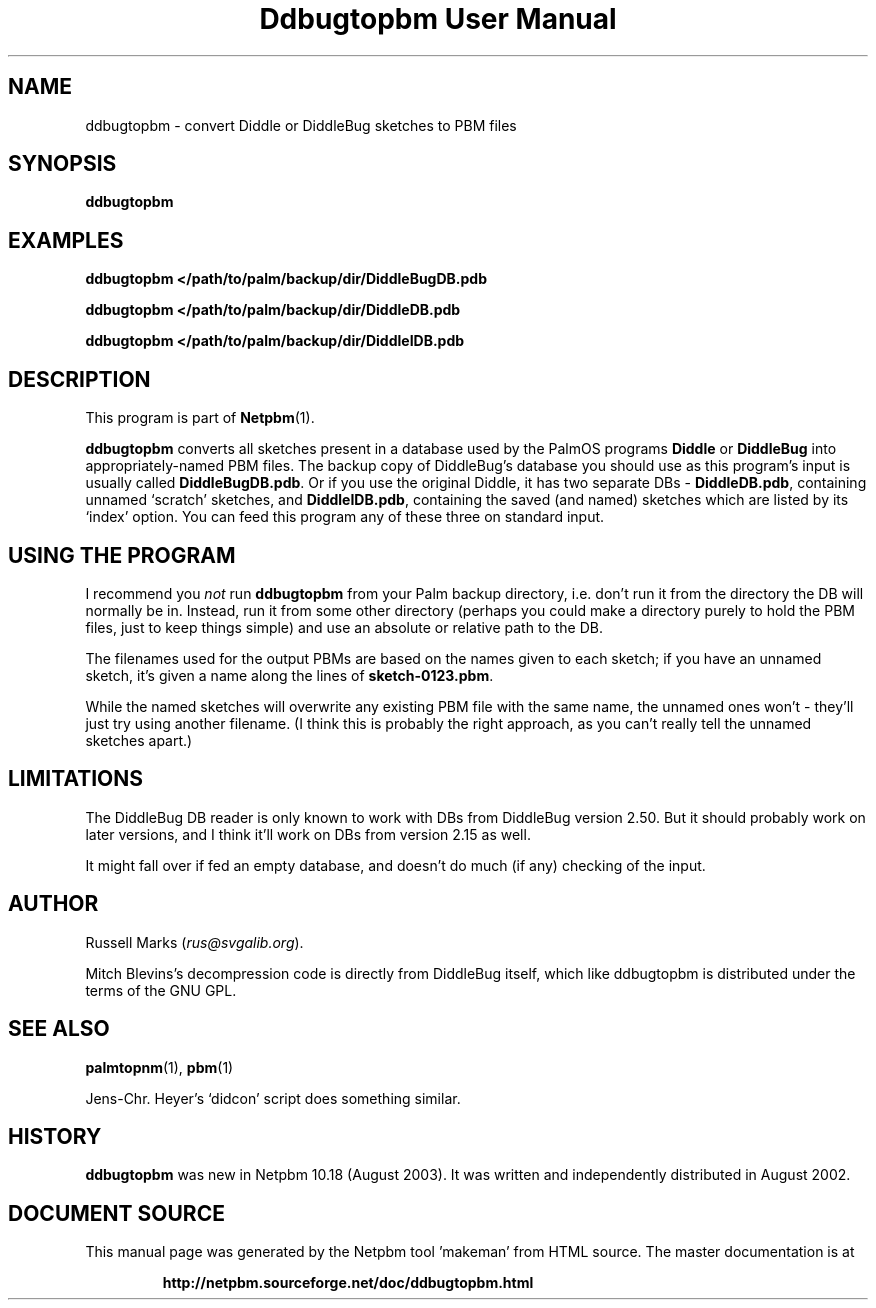 \
.\" This man page was generated by the Netpbm tool 'makeman' from HTML source.
.\" Do not hand-hack it!  If you have bug fixes or improvements, please find
.\" the corresponding HTML page on the Netpbm website, generate a patch
.\" against that, and send it to the Netpbm maintainer.
.TH "Ddbugtopbm User Manual" 0 "21st August, 2002" "netpbm documentation"

.SH NAME
ddbugtopbm - convert Diddle or DiddleBug sketches to PBM files


.UN synopsis
.SH SYNOPSIS

\fBddbugtopbm\fP

.UN examples
.SH EXAMPLES

.nf
\fBddbugtopbm </path/to/palm/backup/dir/DiddleBugDB.pdb\fP

\fBddbugtopbm </path/to/palm/backup/dir/DiddleDB.pdb\fP

\fBddbugtopbm </path/to/palm/backup/dir/DiddleIDB.pdb\fP
.fi


.UN description
.SH DESCRIPTION
.PP
This program is part of
.BR "Netpbm" (1)\c
\&.
.PP
\fBddbugtopbm\fP converts all sketches present in a database used
by the PalmOS programs \fBDiddle\fP or \fBDiddleBug\fP into
appropriately-named PBM files.  The backup copy of DiddleBug's
database you should use as this program's input is usually called
\fBDiddleBugDB.pdb\fP.  Or if you use the original Diddle, it has two
separate DBs - \fBDiddleDB.pdb\fP, containing unnamed `scratch'
sketches, and \fBDiddleIDB.pdb\fP, containing the saved (and named)
sketches which are listed by its `index' option.  You can feed this
program any of these three on standard input.

.UN using
.SH USING THE PROGRAM
.PP
I recommend you \fInot\fP run \fBddbugtopbm\fP from your Palm
backup directory, i.e. don't run it from the directory the DB will
normally be in.  Instead, run it from some other directory (perhaps you
could make a directory purely to hold the PBM files, just to keep
things simple) and use an absolute or relative path to the DB.
.PP
The filenames used for the output PBMs are based on the names given
to each sketch; if you have an unnamed sketch, it's given a name along
the lines of \fBsketch-0123.pbm\fP.
.PP
While the named sketches will overwrite any existing PBM file with
the same name, the unnamed ones won't - they'll just try using another
filename.  (I think this is probably the right approach, as you can't
really tell the unnamed sketches apart.)



.UN limitations
.SH LIMITATIONS
.PP
The DiddleBug DB reader is only known to work with DBs from
DiddleBug version 2.50. But it should probably work on later versions,
and I think it'll work on DBs from version 2.15 as well.
.PP
It might fall over if fed an empty database, and doesn't do much
(if any) checking of the input.


.UN author
.SH AUTHOR

Russell Marks (\fIrus@svgalib.org\fP).
.PP
Mitch Blevins's decompression code is directly from DiddleBug
itself, which like ddbugtopbm is distributed under the terms of the
GNU GPL.

.UN seealos
.SH SEE ALSO
.PP
.BR "palmtopnm" (1)\c
\&,
.BR "pbm" (1)\c
\&
.PP
Jens-Chr. Heyer's `didcon' script does something similar.

.UN history
.SH HISTORY
.PP
\fBddbugtopbm\fP was new in Netpbm 10.18 (August 2003).  It was written
and independently distributed in August 2002.
.SH DOCUMENT SOURCE
This manual page was generated by the Netpbm tool 'makeman' from HTML
source.  The master documentation is at
.IP
.B http://netpbm.sourceforge.net/doc/ddbugtopbm.html
.PP